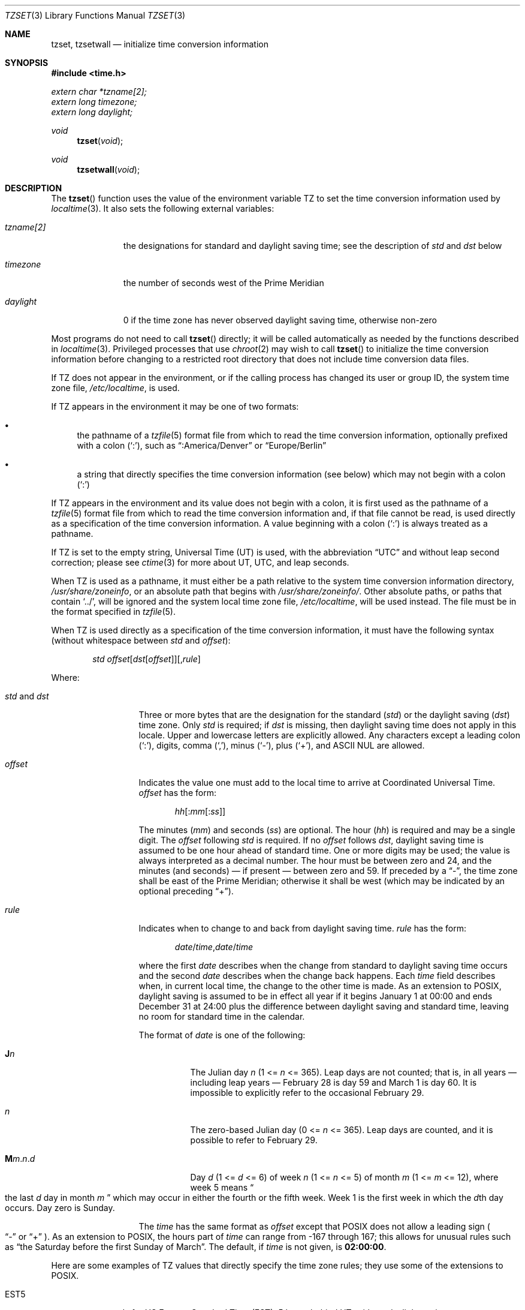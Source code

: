 .\"	$OpenBSD: tzset.3,v 1.27 2025/06/23 13:53:11 millert Exp $
.Dd $Mdocdate: June 23 2025 $
.Dt TZSET 3
.Os
.Sh NAME
.Nm tzset ,
.Nm tzsetwall
.Nd initialize time conversion information
.Sh SYNOPSIS
.In time.h
.Vt extern char *tzname[2];
.Vt extern long  timezone;
.Vt extern long  daylight;
.Ft void
.Fn tzset "void"
.Ft void
.Fn tzsetwall "void"
.Sh DESCRIPTION
The
.Fn tzset
function uses the value of the environment variable
.Ev TZ
to set the time conversion information used by
.Xr localtime 3 .
It also sets the following external variables:
.Bl -tag -width "tzname[2]"
.It Vt tzname[2]
the designations for standard and daylight saving time; see the description of
.Ar std No and Ar dst
below
.It Vt timezone
the number of seconds west of the Prime Meridian
.It Vt daylight
0 if the time zone has never observed daylight saving time, otherwise
non-zero
.El
.Pp
Most programs do not need to call
.Fn tzset
directly; it will be called automatically as needed by the functions
described in
.Xr localtime 3 .
Privileged processes that use
.Xr chroot 2
may wish to call
.Fn tzset
to initialize the time conversion information before changing to
a restricted root directory that does not include time conversion
data files.
.Pp
If
.Ev TZ
does not appear in the environment, or if the calling process has
changed its user or group ID, the system time zone file,
.Pa /etc/localtime ,
is used.
.Pp
If
.Ev TZ
appears in the environment it may be one of two formats:
.Bl -bullet
.It
the pathname of a
.Xr tzfile 5
format file from which to read the time conversion information,
optionally prefixed with a colon
.Pq Ql \&: ,
such as
.Dq :America/Denver
or
.Dq Europe/Berlin
.It
a string that directly specifies the time conversion information
(see below) which may not begin with a colon
.Pq Ql \&:
.El
.Pp
If
.Ev TZ
appears in the environment and its value does not begin with a colon,
it is first used as the
pathname of a
.Xr tzfile 5
format file from which to read the time conversion information
and, if that file cannot be read, is used directly as a specification of
the time conversion information.
A value beginning with a colon
.Pq Ql \&:
is always treated as a pathname.
.Pp
If
.Ev TZ
is set to the empty string, Universal Time (UT) is used, with the abbreviation
.Dq UTC
and without leap second correction; please see
.Xr ctime 3
for more about UT, UTC, and leap seconds.
.Pp
When
.Ev TZ
is used as a pathname, it must either be a path relative to the system time
conversion information directory,
.Pa /usr/share/zoneinfo ,
or an absolute path that begins with
.Pa /usr/share/zoneinfo/ .
Other absolute paths, or paths that contain
.Ql \&../ ,
will be ignored and the system local time zone file,
.Pa /etc/localtime ,
will be used instead.
The file must be in the format specified in
.Xr tzfile 5 .
.Pp
When
.Ev TZ
is used directly as a specification of the time conversion information,
it must have the following syntax (without whitespace between
.Ar std
and
.Ar offset ) :
.Bd -ragged -offset indent
.Ar std
.Sm off
.Ar offset
.Op Ar dst Op Ar offset
.Op , Ar rule
.Sm on
.Ed
.Pp
Where:
.Bl -tag -width "std and dst"
.It Ar std No and Ar dst
Three or more bytes that are the designation for the standard
.Pq Ar std
or the daylight saving
.Pq Ar dst
time zone.
Only
.Ar std
is required; if
.Ar dst
is missing, then daylight saving time does not apply in this locale.
Upper and lowercase letters are explicitly allowed.
Any characters except a leading colon
.Pq Ql \&: ,
digits, comma
.Pq Ql \&, ,
minus
.Pq Ql \&- ,
plus
.Pq Ql \&+ ,
and ASCII NUL are allowed.
.It Ar offset
Indicates the value one must add to the local time to arrive at
Coordinated Universal Time.
.Ar offset
has the form:
.Pp
.D1 Ar hh Ns Op : Ns Ar mm Ns Op : Ns Ar ss
.Pp
The minutes
.Pq Ar mm
and seconds
.Pq Ar ss
are optional.
The hour
.Pq Ar hh
is required and may be a single digit.
The
.Ar offset
following
.Ar std
is required.
If no
.Ar offset
follows
.Ar dst ,
daylight saving time is assumed to be one hour ahead of standard time.
One or more digits may be used; the value is always interpreted as a
decimal number.
The hour must be between zero and 24, and the minutes (and
seconds) \(em if present \(em between zero and 59.
If preceded by a
.Dq \&- ,
the time zone shall be east of the Prime Meridian; otherwise it shall be
west (which may be indicated by an optional preceding
.Dq \&+ ) .
.It Ar rule
Indicates when to change to and back from daylight saving time.
.Ar rule
has the form:
.Pp
.D1 Ar date Ns / Ns Ar time , Ns Ar date Ns / Ns Ar time
.Pp
where the first
.Ar date
describes when the change from standard to daylight saving time occurs and the
second
.Ar date
describes when the change back happens.
Each
.Ar time
field describes when, in current local time, the change to the other
time is made.
As an extension to POSIX, daylight saving is assumed to be in effect
all year if it begins January 1 at 00:00 and ends December 31 at
24:00 plus the difference between daylight saving and standard time,
leaving no room for standard time in the calendar.
.Pp
The format of
.Ar date
is one of the following:
.Bl -tag -width Ds
.It Cm J Ns Ar n
The Julian day
.Ar n
.Pq 1 <= Ar n No <= 365 .
Leap days are not counted; that is, in all years \(em including leap
years \(em February 28 is day 59 and March 1 is day 60.
It is impossible to explicitly refer to the occasional February 29.
.It Ar n
The zero-based Julian day
.Pq 0 <= Ar n No <= 365 .
Leap days are counted, and it is possible to refer to February 29.
.It Cm M Ns Ar m . Ns Ar n . Ns Ar d
Day
.Ar d
.Pq 1 <= Ar d No <= 6
of week
.Ar n
.Pq 1 <= Ar n No <= 5
of month
.Ar m
.Pq 1 <= Ar m No <= 12 ,
where week 5 means
.Do
the last
.Ar d
day in month
.Ar m
.Dc
which may occur in either the fourth or the fifth week.
Week 1 is the first week in which the
.Ar d Ns th
day occurs.
Day zero is Sunday.
.El
.Pp
The
.Ar time
has the same format as
.Ar offset
except that POSIX does not allow a leading sign
.Po
.Dq \&-
or
.Dq \&+
.Pc .
As an extension to POSIX, the hours part of
.Ar time
can range from \-167 through 167; this allows for unusual rules such as
.Dq the Saturday before the first Sunday of March .
The default, if
.Ar time
is not given, is
.Cm 02:00:00 .
.El
.Pp
Here are some examples of
.Ev TZ
values that directly specify the time zone rules;
they use some of the extensions to POSIX.
.Bl -tag -width Ds
.It EST5
stands for US Eastern Standard Time (EST),
5 hours behind UT, without daylight saving.
.It FJT\-12FJST,M10.3.1/146,M1.3.4/75
stands for Fiji Time (FJT) and Fiji Summer Time (FJST), 12 hours ahead
of UT, springing forward on October's third Monday at
146:00 (i.e., 02:00 on the first Sunday on or after October 21), and
falling back on January's third Thursday at 75:00 (i.e., 03:00 on the
first Sunday on or after January 18).
.It IST\-2IDT,M3.4.4/26,M10.5.0
stands for Israel Standard Time (IST) and Israel Daylight Time (IDT),
2 hours ahead of UT, springing forward on March's fourth
Tuesday at 26:00 (i.e., 02:00 on the first Friday on or after March
23), and falling back on October's last Sunday at 02:00.
.It WART4WARST,J1/0,J365/25
stands for Western Argentina Summer Time (WARST), 3 hours behind UT.
There is a dummy fall-back transition on December 31 at 25:00 daylight
saving time (i.e., 24:00 standard time, equivalent to January 1 at
00:00 standard time), and a simultaneous spring-forward transition on
January 1 at 00:00 standard time, so daylight saving time is in effect
all year and the initial
.Dq WART
is a placeholder.
.It WGT3WGST,M3.5.0/\-2,M10.5.0/\-1
stands for Western Greenland Time (WGT) and Western Greenland Summer
Time (WGST), 3 hours behind UT, where clocks follow the EU rules of
springing forward on March's last Sunday at 01:00 UT (\-02:00 local
time) and falling back on October's last Sunday at 01:00 UT
(\-01:00 local time).
.Pp
If no
.Ar rule
is present in
.Ev TZ ,
the rules specified
by the
.Xr tzfile 5
format
file
.Cm posixrules
in the system time conversion information directory are used, with the
standard and daylight saving time offsets from UT replaced by those
specified by the
.Ar offset
values in
.Ev TZ .
.Pp
For compatibility with System V Release 3.1, a semicolon
.Pq Ql \&;
may be used to separate the
.Ar rule
from the rest of the specification.
.Pp
If the
.Ev TZ
environment variable does not specify a
.Xr tzfile 5
format file
and cannot be interpreted as a direct specification,
UT is used.
.Pp
.Fn tzsetwall
behaves identically to
.Fn tzset
but it only uses the
.Pa /etc/localtime
file (that is, it ignores the
.Ev TZ
environment variable).
.Sh FILES
.Bl -tag -width "/usr/share/zoneinfo/posixrules" -compact
.It Pa /usr/share/zoneinfo
time zone information directory
.It Pa /etc/localtime
local time zone file
.It Pa /usr/share/zoneinfo/posixrules
used with POSIX-style
.Ev TZ Ns s
.It Pa /usr/share/zoneinfo/GMT
for UTC leap seconds
.El
.Pp
If
.Pa /usr/share/zoneinfo/GMT
is absent,
UTC leap seconds are loaded from
.Pa /usr/share/zoneinfo/posixrules .
.Sh SEE ALSO
.Xr ctime 3 ,
.Xr getenv 3 ,
.Xr strftime 3 ,
.Xr time 3 ,
.Xr tzfile 5
.Sh STANDARDS
The
.Fn tzset
function
conforms to
.St -p1003.1-2008 .
The
.Fn tzsetwall
function is an extension to that specification.
.\" This file is in the public domain, so clarified as of
.\" 2009-05-17 by Arthur David Olson.
